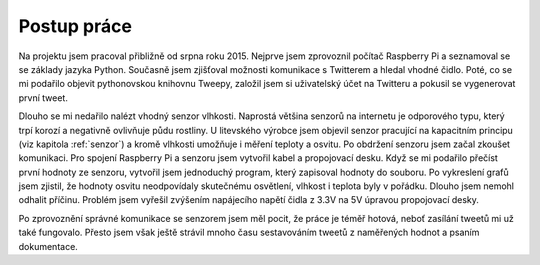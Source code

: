 *************************************
Postup práce
*************************************


Na projektu jsem pracoval přibližně od srpna roku 2015. Nejprve jsem zprovoznil počítač Raspberry Pi a seznamoval se se základy jazyka Python. Současně jsem zjišťoval možnosti komunikace s Twitterem a hledal vhodné čidlo. Poté, co se mi podařilo objevit pythonovskou knihovnu Tweepy, založil jsem si uživatelský účet na Twitteru a pokusil se vygenerovat první tweet. 

Dlouho se mi nedařilo nalézt vhodný senzor vlhkosti. Naprostá většina senzorů na internetu je odporového typu, který trpí korozí a negativně ovlivňuje půdu rostliny. U litevského výrobce jsem objevil senzor pracující na kapacitním principu (viz kapitola :ref:`senzor`) a kromě vlhkosti umožňuje i měření teploty a osvitu. Po obdržení senzoru jsem začal zkoušet komunikaci. Pro spojení Raspberry Pi a senzoru jsem vytvořil kabel a propojovací desku. Když se mi podařilo přečíst první hodnoty ze senzoru, vytvořil jsem jednoduchý program, který zapisoval hodnoty do souboru. Po vykreslení grafů jsem zjistil, že hodnoty osvitu neodpovídaly skutečnému osvětlení, vlhkost i teplota byly v pořádku. Dlouho jsem nemohl odhalit příčinu. Problém jsem vyřešil zvýšením napájecího napětí čidla z 3.3V na 5V úpravou propojovací desky. 

Po zprovoznění správné komunikace se senzorem jsem měl pocit, že práce je téměř hotová, neboť zasílání tweetů mi už také fungovalo. Přesto jsem však ještě strávil mnoho času sestavováním tweetů z naměřených hodnot a psaním dokumentace.

